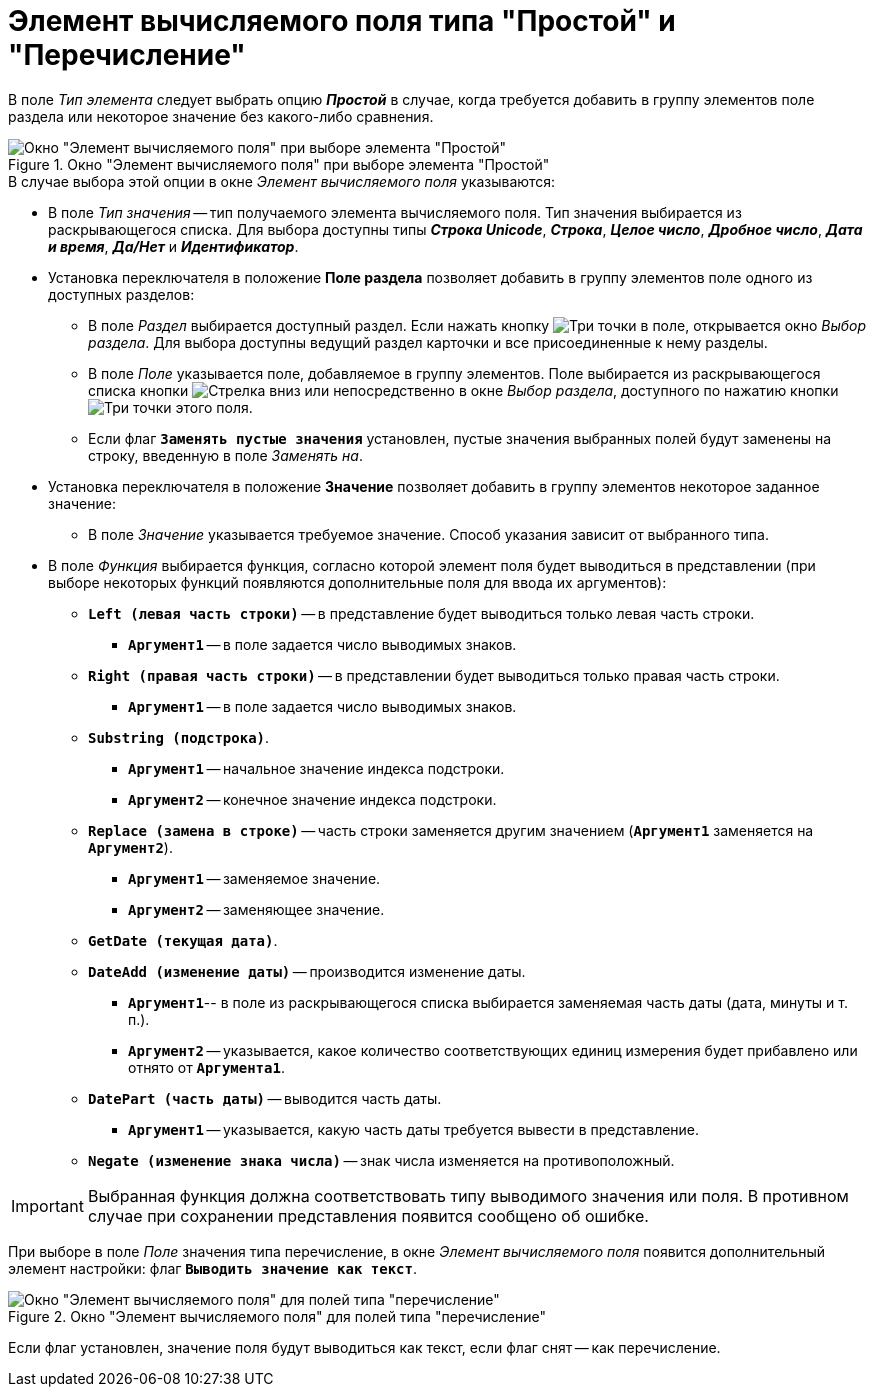 = Элемент вычисляемого поля типа "Простой" и "Перечисление"

В поле _Тип элемента_ следует выбрать опцию *_Простой_* в случае, когда требуется добавить в группу элементов поле раздела или некоторое значение без какого-либо сравнения.

.Окно "Элемент вычисляемого поля" при выборе элемента "Простой"
image::calculated-element.png[Окно "Элемент вычисляемого поля" при выборе элемента "Простой"]

.В случае выбора этой опции в окне _Элемент вычисляемого поля_ указываются:
* В поле _Тип значения_ -- тип получаемого элемента вычисляемого поля. Тип значения выбирается из раскрывающегося списка. Для выбора доступны типы *_Строка Unicode_*, *_Строка_*, *_Целое число_*, *_Дробное число_*, *_Дата и время_*, *_Да/Нет_* и *_Идентификатор_*.
* Установка переключателя в положение *Поле раздела* позволяет добавить в группу элементов поле одного из доступных разделов:
** В поле _Раздел_ выбирается доступный раздел. Если нажать кнопку image:buttons/Select.png[Три точки] в поле, открывается окно _Выбор раздела_. Для выбора доступны ведущий раздел карточки и все присоединенные к нему разделы.
** В поле _Поле_ указывается поле, добавляемое в группу элементов. Поле выбирается из раскрывающегося списка кнопки image:buttons/ArrowDown_1.png[Стрелка вниз] или непосредственно в окне _Выбор раздела_, доступного по нажатию кнопки image:buttons/Select.png[Три точки] этого поля.
** Если флаг `*Заменять пустые значения*` установлен, пустые значения выбранных полей будут заменены на строку, введенную в поле _Заменять на_.
* Установка переключателя в положение *Значение* позволяет добавить в группу элементов некоторое заданное значение:
** В поле _Значение_ указывается требуемое значение. Способ указания зависит от выбранного типа.
* В поле _Функция_ выбирается функция, согласно которой элемент поля будет выводиться в представлении (при выборе некоторых функций появляются дополнительные поля для ввода их аргументов):
** `*Left (левая часть строки)*` -- в представление будет выводиться только левая часть строки.
*** `*Аргумент1*` -- в поле задается число выводимых знаков.
** `*Right (правая часть строки)*` -- в представлении будет выводиться только правая часть строки.
*** `*Аргумент1*` -- в поле задается число выводимых знаков.
** `*Substring (подстрока)*`.
*** `*Аргумент1*` -- начальное значение индекса подстроки.
*** `*Аргумент2*` -- конечное значение индекса подстроки.
** `*Replace (замена в строке)*` -- часть строки заменяется другим значением (`*Аргумент1*` заменяется на `*Аргумент2*`).
*** `*Аргумент1*` -- заменяемое значение.
*** `*Аргумент2*` -- заменяющее значение.
** `*GetDate (текущая дата)*`.
** `*DateAdd (изменение даты)*` -- производится изменение даты.
*** `*Аргумент1*`-- в поле из раскрывающегося списка выбирается заменяемая часть даты (дата, минуты и т. п.).
*** `*Аргумент2*` -- указывается, какое количество соответствующих единиц измерения будет прибавлено или отнято от `*Аргумента1*`.
** `*DatePart (часть даты)*` -- выводится часть даты.
*** `*Аргумент1*` -- указывается, какую часть даты требуется вывести в представление.
** `*Negate (изменение знака числа)*` -- знак числа изменяется на противоположный.

[IMPORTANT]
====
Выбранная функция должна соответствовать типу выводимого значения или поля. В противном случае при сохранении представления появится сообщено об ошибке.
====

При выборе в поле _Поле_ значения типа перечисление, в окне _Элемент вычисляемого поля_ появится дополнительный элемент настройки: флаг `*Выводить значение как текст*`.

.Окно "Элемент вычисляемого поля" для полей типа "перечисление"
image::calculates-element-as-text.png[Окно "Элемент вычисляемого поля" для полей типа "перечисление"]

Если флаг установлен, значение поля будут выводиться как текст, если флаг снят -- как перечисление.
